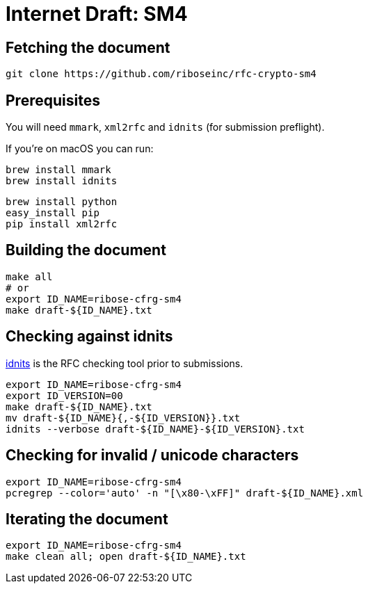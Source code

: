 = Internet Draft: SM4

== Fetching the document

[source,sh]
----
git clone https://github.com/riboseinc/rfc-crypto-sm4
----


== Prerequisites

You will need `mmark`, `xml2rfc` and `idnits` (for submission preflight).

If you're on macOS you can run:

[source,sh]
----
brew install mmark
brew install idnits
----

[source,sh]
----
brew install python
easy_install pip
pip install xml2rfc
----


== Building the document

[source,sh]
----
make all
# or
export ID_NAME=ribose-cfrg-sm4
make draft-${ID_NAME}.txt
----

== Checking against idnits

https://tools.ietf.org/tools/idnits/[idnits] is the RFC checking tool prior to
submissions.

[source,sh]
----
export ID_NAME=ribose-cfrg-sm4
export ID_VERSION=00
make draft-${ID_NAME}.txt
mv draft-${ID_NAME}{,-${ID_VERSION}}.txt
idnits --verbose draft-${ID_NAME}-${ID_VERSION}.txt
----

== Checking for invalid / unicode characters

[source,sh]
----
export ID_NAME=ribose-cfrg-sm4
pcregrep --color='auto' -n "[\x80-\xFF]" draft-${ID_NAME}.xml
----

== Iterating the document

[source,sh]
----
export ID_NAME=ribose-cfrg-sm4
make clean all; open draft-${ID_NAME}.txt
----
